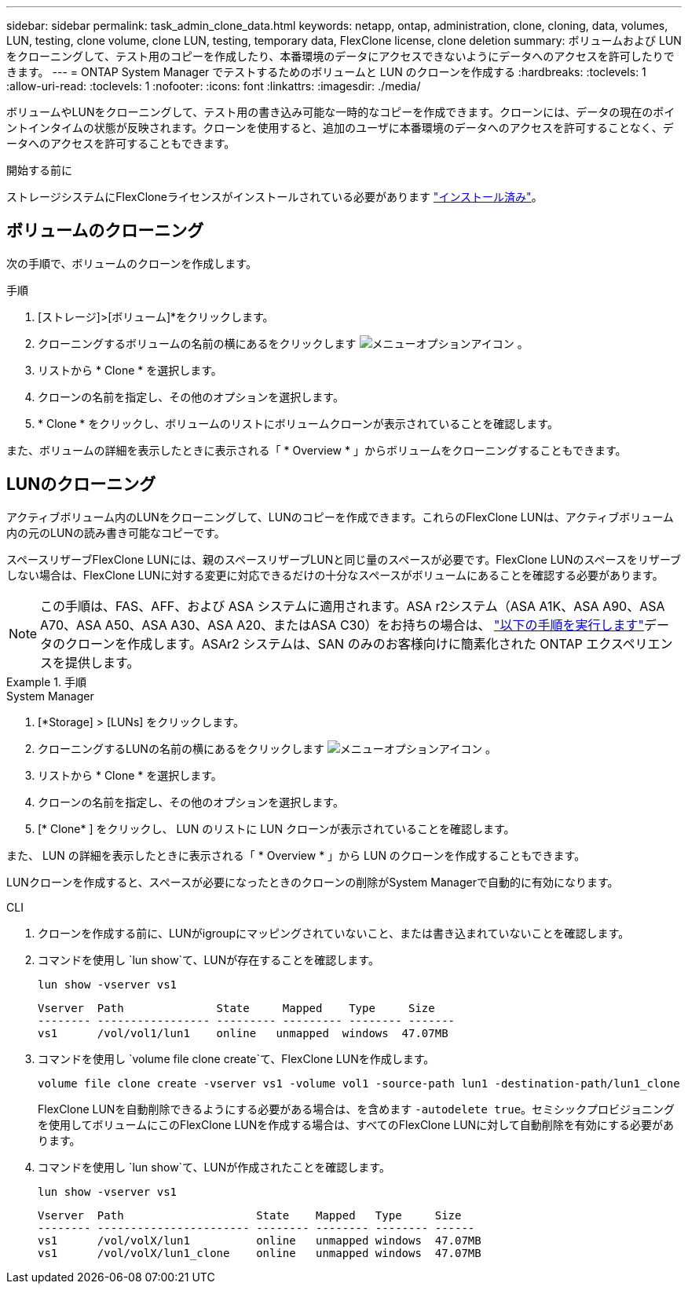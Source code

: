 ---
sidebar: sidebar 
permalink: task_admin_clone_data.html 
keywords: netapp, ontap, administration, clone, cloning, data, volumes, LUN, testing, clone volume, clone LUN, testing, temporary data, FlexClone license, clone deletion 
summary: ボリュームおよび LUN をクローニングして、テスト用のコピーを作成したり、本番環境のデータにアクセスできないようにデータへのアクセスを許可したりできます。 
---
= ONTAP System Manager でテストするためのボリュームと LUN のクローンを作成する
:hardbreaks:
:toclevels: 1
:allow-uri-read: 
:toclevels: 1
:nofooter: 
:icons: font
:linkattrs: 
:imagesdir: ./media/


[role="lead"]
ボリュームやLUNをクローニングして、テスト用の書き込み可能な一時的なコピーを作成できます。クローンには、データの現在のポイントインタイムの状態が反映されます。クローンを使用すると、追加のユーザに本番環境のデータへのアクセスを許可することなく、データへのアクセスを許可することもできます。

.開始する前に
ストレージシステムにFlexCloneライセンスがインストールされている必要があります https://docs.netapp.com/us-en/ontap/system-admin/install-license-task.html["インストール済み"]。



== ボリュームのクローニング

次の手順で、ボリュームのクローンを作成します。

.手順
. [ストレージ]>[ボリューム]*をクリックします。
. クローニングするボリュームの名前の横にあるをクリックします image:icon_kabob.gif["メニューオプションアイコン"] 。
. リストから * Clone * を選択します。
. クローンの名前を指定し、その他のオプションを選択します。
. * Clone * をクリックし、ボリュームのリストにボリュームクローンが表示されていることを確認します。


また、ボリュームの詳細を表示したときに表示される「 * Overview * 」からボリュームをクローニングすることもできます。



== LUNのクローニング

アクティブボリューム内のLUNをクローニングして、LUNのコピーを作成できます。これらのFlexClone LUNは、アクティブボリューム内の元のLUNの読み書き可能なコピーです。

スペースリザーブFlexClone LUNには、親のスペースリザーブLUNと同じ量のスペースが必要です。FlexClone LUNのスペースをリザーブしない場合は、FlexClone LUNに対する変更に対応できるだけの十分なスペースがボリュームにあることを確認する必要があります。


NOTE: この手順は、FAS、AFF、および ASA システムに適用されます。ASA r2システム（ASA A1K、ASA A90、ASA A70、ASA A50、ASA A30、ASA A20、またはASA C30）をお持ちの場合は、 link:https://docs.netapp.com/us-en/asa-r2/manage-data/data-cloning.html["以下の手順を実行します"^]データのクローンを作成します。ASAr2 システムは、SAN のみのお客様向けに簡素化された ONTAP エクスペリエンスを提供します。

.手順
[role="tabbed-block"]
====
.System Manager
--
. [*Storage] > [LUNs] をクリックします。
. クローニングするLUNの名前の横にあるをクリックします image:icon_kabob.gif["メニューオプションアイコン"] 。
. リストから * Clone * を選択します。
. クローンの名前を指定し、その他のオプションを選択します。
. [* Clone* ] をクリックし、 LUN のリストに LUN クローンが表示されていることを確認します。


また、 LUN の詳細を表示したときに表示される「 * Overview * 」から LUN のクローンを作成することもできます。

LUNクローンを作成すると、スペースが必要になったときのクローンの削除がSystem Managerで自動的に有効になります。

--
.CLI
--
. クローンを作成する前に、LUNがigroupにマッピングされていないこと、または書き込まれていないことを確認します。
. コマンドを使用し `lun show`て、LUNが存在することを確認します。
+
`lun show -vserver vs1`

+
[listing]
----
Vserver  Path              State     Mapped    Type     Size
-------- ----------------- --------- --------- -------- -------
vs1      /vol/vol1/lun1    online   unmapped  windows  47.07MB
----
. コマンドを使用し `volume file clone create`て、FlexClone LUNを作成します。
+
`volume file clone create -vserver vs1 -volume vol1 -source-path lun1 -destination-path/lun1_clone`

+
FlexClone LUNを自動削除できるようにする必要がある場合は、を含めます `-autodelete true`。セミシックプロビジョニングを使用してボリュームにこのFlexClone LUNを作成する場合は、すべてのFlexClone LUNに対して自動削除を有効にする必要があります。

. コマンドを使用し `lun show`て、LUNが作成されたことを確認します。
+
`lun show -vserver vs1`

+
[listing]
----

Vserver  Path                    State    Mapped   Type     Size
-------- ----------------------- -------- -------- -------- ------
vs1      /vol/volX/lun1          online   unmapped windows  47.07MB
vs1      /vol/volX/lun1_clone    online   unmapped windows  47.07MB
----


--
====
